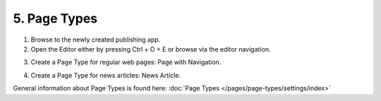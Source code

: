 5. Page Types
===========================================

1. Browse to the newly created publishing app.
2. Open the Editor either by pressing Ctrl + O + E or browse via the editor navigation.

.. image:: wcm-openeditor.png

3. Create a Page Type for regular web pages: Page with Navigation.

.. image:: wcm-pagetypes-pagewithnavigation.png

.. image:: wcm-pagetypes-pagewithnavigation-settings.png

4. Create a Page Type for news articles: News Article.

.. image:: wcm-pagetypes-newsarticle.png

.. image:: wcm-pagetypes-newsarticle-settings.png

General information about Page Types is found here: :doc:`Page Types </pages/page-types/settings/index>`